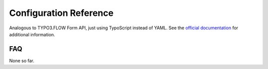 =======================
Configuration Reference
=======================

Analogous to TYPO3.FLOW Form API, just using TypoScript instead of YAML.
See the `official documentation <http://flow.typo3.org/documentation/guides/forms.html>`_ for additional information.


FAQ
====

None so far.
